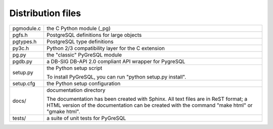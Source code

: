 Distribution files
------------------

========== =

pgmodule.c the C Python module (_pg)
pgfs.h     PostgreSQL definitions for large objects
pgtypes.h  PostgreSQL type definitions
py3c.h     Python 2/3 compatibility layer for the C extension
pg.py      the "classic" PyGreSQL module
pgdb.py    a DB-SIG DB-API 2.0 compliant API wrapper for PygreSQL

setup.py   the Python setup script

           To install PyGreSQL, you can run "python setup.py install".

setup.cfg  the Python setup configuration

docs/      documentation directory

           The documentation has been created with Sphinx.
           All text files are in ReST format; a HTML version of
           the documentation can be created with the command
           "make html" or "gmake html".

tests/     a suite of unit tests for PyGreSQL

========== =
